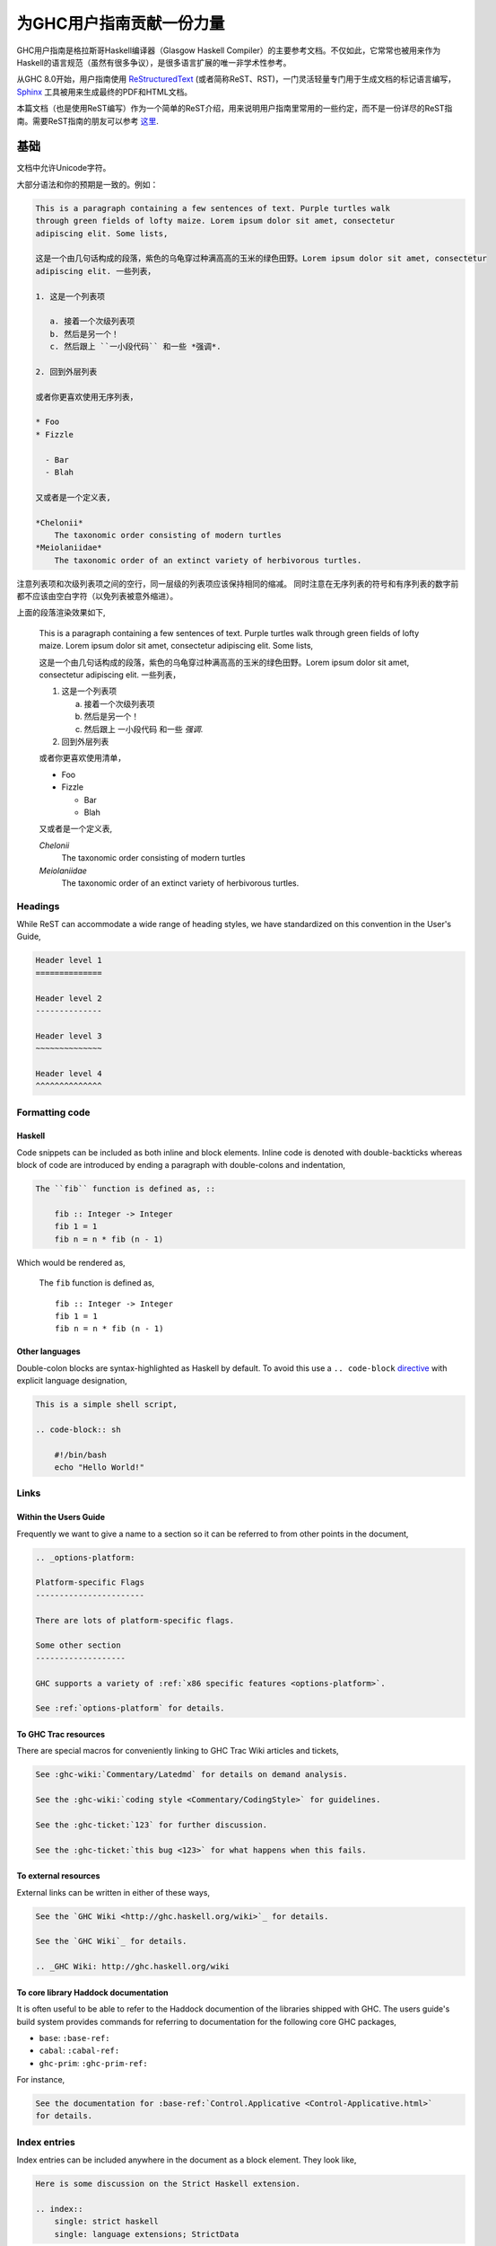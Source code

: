 为GHC用户指南贡献一份力量
=========================

GHC用户指南是格拉斯哥Haskell编译器（Glasgow Haskell Compiler）的主要参考文档。不仅如此，它常常也被用来作为Haskell的语言规范（虽然有很多争议），是很多语言扩展的唯一非学术性参考。

从GHC 8.0开始，用户指南使用 `ReStructuredText <https://en.wikipedia.org/wiki/ReStructuredText>`__ (或者简称ReST、RST)，一门灵活轻量专门用于生成文档的标记语言编写， `Sphinx <http://sphinx-doc.org/>`__ 工具被用来生成最终的PDF和HTML文档。

本篇文档（也是使用ReST编写）作为一个简单的ReST介绍，用来说明用户指南里常用的一些约定，而不是一份详尽的ReST指南。需要ReST指南的朋友可以参考 `这里 <#references>`__.

基础
----

文档中允许Unicode字符。

大部分语法和你的预期是一致的。例如：

.. code-block:: rest

    This is a paragraph containing a few sentences of text. Purple turtles walk
    through green fields of lofty maize. Lorem ipsum dolor sit amet, consectetur
    adipiscing elit. Some lists,

    这是一个由几句话构成的段落，紫色的乌龟穿过种满高高的玉米的绿色田野。Lorem ipsum dolor sit amet, consectetur
    adipiscing elit. 一些列表，

    1. 这是一个列表项

       a. 接着一个次级列表项
       b. 然后是另一个！
       c. 然后跟上 ``一小段代码`` 和一些 *强调*.

    2. 回到外层列表

    或者你更喜欢使用无序列表，

    * Foo
    * Fizzle

      - Bar
      - Blah

    又或者是一个定义表,

    *Chelonii*
        The taxonomic order consisting of modern turtles
    *Meiolaniidae*
        The taxonomic order of an extinct variety of herbivorous turtles.

注意列表项和次级列表项之间的空行，同一层级的列表项应该保持相同的缩减。
同时注意在无序列表的符号和有序列表的数字前都不应该由空白字符（以免列表被意外缩进）。

上面的段落渲染效果如下,

    This is a paragraph containing a few sentences of text. Purple turtles walk
    through green fields of lofty maize. Lorem ipsum dolor sit amet, consectetur
    adipiscing elit. Some lists,

    这是一个由几句话构成的段落，紫色的乌龟穿过种满高高的玉米的绿色田野。Lorem ipsum dolor sit amet, consectetur
    adipiscing elit. 一些列表，

    1. 这是一个列表项

       a. 接着一个次级列表项
       b. 然后是另一个！
       c. 然后跟上 ``一小段代码`` 和一些 *强调*.

    2. 回到外层列表

    或者你更喜欢使用清单，

    * Foo
    * Fizzle

      - Bar
      - Blah

    又或者是一个定义表,

    *Chelonii*
        The taxonomic order consisting of modern turtles
    *Meiolaniidae*
        The taxonomic order of an extinct variety of herbivorous turtles.


Headings
~~~~~~~~

While ReST can accommodate a wide range of heading styles, we have standardized
on this convention in the User's Guide,

.. code-block:: rest

    Header level 1
    ==============

    Header level 2
    --------------

    Header level 3
    ~~~~~~~~~~~~~~

    Header level 4
    ^^^^^^^^^^^^^^


Formatting code
~~~~~~~~~~~~~~~

Haskell
^^^^^^^

Code snippets can be included as both inline and block elements. Inline
code is denoted with double-backticks whereas block of code are introduced
by ending a paragraph with double-colons and indentation,

.. code-block:: rest

    The ``fib`` function is defined as, ::

        fib :: Integer -> Integer
        fib 1 = 1
        fib n = n * fib (n - 1)

Which would be rendered as,

    The ``fib`` function is defined as, ::

        fib :: Integer -> Integer
        fib 1 = 1
        fib n = n * fib (n - 1)

Other languages
^^^^^^^^^^^^^^^

Double-colon blocks are syntax-highlighted as Haskell by default. To avoid this
use a
``.. code-block`` `directive
<http://sphinx-doc.org/markup/code.html#directive-code-block>`__ with explicit
language designation,

.. code-block:: rest

    This is a simple shell script,

    .. code-block:: sh

        #!/bin/bash
        echo "Hello World!"


Links
~~~~~

Within the Users Guide
^^^^^^^^^^^^^^^^^^^^^^

Frequently we want to give a name to a section so it can be referred to
from other points in the document,

.. code-block:: rest

    .. _options-platform:

    Platform-specific Flags
    -----------------------

    There are lots of platform-specific flags.

    Some other section
    -------------------

    GHC supports a variety of :ref:`x86 specific features <options-platform>`.

    See :ref:`options-platform` for details.


To GHC Trac resources
^^^^^^^^^^^^^^^^^^^^^

There are special macros for conveniently linking to GHC Trac
Wiki articles and tickets,

.. code-block:: rest

    See :ghc-wiki:`Commentary/Latedmd` for details on demand analysis.

    See the :ghc-wiki:`coding style <Commentary/CodingStyle>` for guidelines.

    See the :ghc-ticket:`123` for further discussion.

    See the :ghc-ticket:`this bug <123>` for what happens when this fails.


To external resources
^^^^^^^^^^^^^^^^^^^^^

External links can be written in either of these ways,

.. code-block:: rest

    See the `GHC Wiki <http://ghc.haskell.org/wiki>`_ for details.

    See the `GHC Wiki`_ for details.

    .. _GHC Wiki: http://ghc.haskell.org/wiki


To core library Haddock documentation
^^^^^^^^^^^^^^^^^^^^^^^^^^^^^^^^^^^^^

It is often useful to be able to refer to the Haddock documention of the
libraries shipped with GHC. The users guide's build system provides
commands for referring to documentation for the following core GHC packages,

* ``base``: ``:base-ref:``
* ``cabal``: ``:cabal-ref:``
* ``ghc-prim``: ``:ghc-prim-ref:``

For instance,

.. code-block:: rest

    See the documentation for :base-ref:`Control.Applicative <Control-Applicative.html>`
    for details.


Index entries
~~~~~~~~~~~~~

Index entries can be included anywhere in the document as a block element.
They look like,
    
.. code-block:: rest

    Here is some discussion on the Strict Haskell extension.

    .. index::
        single: strict haskell
        single: language extensions; StrictData

This would produce two entries in the index referring to the "Strict Haskell"
section. One would be a simple "strict haskell" heading whereas the other would
be a "StrictData" subheading under "language extensions".

Sadly it is not possible to use inline elements (e.g. monotype inlines) inside
index headings.

Citations
---------

Citations can be marked-up like this,

.. code-block:: rest

    See the original paper [Doe2008]_

    .. [Doe2008] John Doe and Leslie Conway.
                 "This is the title of our paper" (2008)


Admonitions
-----------

`Admonitions`_ are block elements used to draw the readers attention to a point.
They should not be over-used for the sake of readability but they can be quite
effective in separating and drawing attention to points of importance,

.. code-block:: rest

    .. important::

        Be friendly and supportive to your fellow contributors.

Would be rendered as,

    .. important::

        Be friendly and supportive to your fellow contributors.

There are a number of admonitions types,

.. hlist::
    :columns: 3

    * attention
    * caution
    * danger
    * error
    * hint
    * important
    * note
    * tip
    * warning


.. _Admonitions: http://docutils.sourceforge.net/docs/ref/rst/directives.html#admonitions

Documenting command-line options and GHCi commands
--------------------------------------------------

:file:`conf.py` defines a few Sphinx object types for GHCi commands
(``ghci-cmd``), :program:`ghc` command-line options (``ghc-flag``), and runtime
:system options (``rts-flag``),

Command-line options
~~~~~~~~~~~~~~~~~~~~

The ``ghc-flag`` and ``rts-flag`` roles/directives can be used to document
command-line arguments to the :program:`ghc` executable and runtime system,
respectively. For instance,

.. code-block:: rest

    .. rts-flag:: -C <seconds>

       :default: 20 milliseconds

       Sets the context switch interval to ⟨s⟩ seconds.

Will be rendered as,

    .. rts-flag:: -C <seconds>

       :default: 20 milliseconds

       Sets the context switch interval to ⟨s⟩ seconds.

and will have an associated index entry generated automatically.

GHCi commands
~~~~~~~~~~~~~

The ``ghci-cmd`` role and directive can be used to document GHCi directives. For
instance, we can describe the GHCi ``:module`` command,

.. code-block:: rest

    .. ghci-cmd:: :module [*] <file>

        Load a module

which will be rendered as,

    .. ghci-cmd:: :module [*] <file>

        Load a module

And later refer to it by just the command name, ``:module``,

.. code-block:: rest

    The GHCi :ghci-cmd:`:load` and :ghci-cmd:`:module` commands are used
    to modify the modules in scope.

Like command-line options, GHCi commands will have associated index entries
generated automatically.

Style Conventions
-----------------

When describing user commands and the like it is common to need to denote
user-substitutable tokens. In this document we use the convention, ``⟨subst⟩``
(note that these are angle brackets, ``U+27E8`` and ``U+27E9``, not
less-than/greater-than signs).


.. _references:

GHC command-line options reference
----------------------------------

The tabular nature of GHC flags reference (:file:`flags.rst`) makes it very
difficult to maintain as ReST. For this reason it is generated by
:file:`utils/mkUserGuidePart`. Any command-line options added to GHC should
be added to the appropriate file in :file:`utils/mkUserGuidePart/Options`.


ReST reference materials
------------------------

* `Sphinx ReST Primer`_: A great place to start.
* `Sphinx extensions`_: How Sphinx extends ReST
* `ReST reference`_: When you really need the details.
* `Directives reference`_

.. _Sphinx ReST Primer: http://sphinx-doc.org/rest.html
.. _ReST reference: http://docutils.sourceforge.net/docs/ref/rst/restructuredtext.html
.. _Sphinx extensions: http://sphinx-doc.org/markup/index.html
.. _Directives reference: http://docutils.sourceforge.net/docs/ref/rst/directives.html#code
